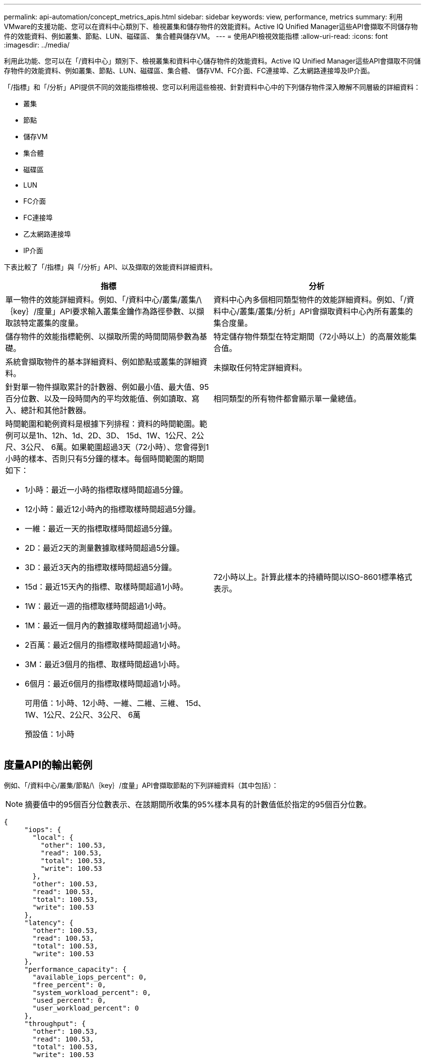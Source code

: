 ---
permalink: api-automation/concept_metrics_apis.html 
sidebar: sidebar 
keywords: view, performance, metrics 
summary: 利用VMware的支援功能、您可以在資料中心類別下、檢視叢集和儲存物件的效能資料。Active IQ Unified Manager這些API會擷取不同儲存物件的效能資料、例如叢集、節點、LUN、磁碟區、 集合體與儲存VM。 
---
= 使用API檢視效能指標
:allow-uri-read: 
:icons: font
:imagesdir: ../media/


[role="lead"]
利用此功能、您可以在「/資料中心」類別下、檢視叢集和資料中心儲存物件的效能資料。Active IQ Unified Manager這些API會擷取不同儲存物件的效能資料、例如叢集、節點、LUN、磁碟區、集合體、 儲存VM、FC介面、FC連接埠、乙太網路連接埠及IP介面。

「/指標」和「/分析」API提供不同的效能指標檢視、您可以利用這些檢視、針對資料中心中的下列儲存物件深入瞭解不同層級的詳細資料：

* 叢集
* 節點
* 儲存VM
* 集合體
* 磁碟區
* LUN
* FC介面
* FC連接埠
* 乙太網路連接埠
* IP介面


下表比較了「/指標」與「/分析」API、以及擷取的效能資料詳細資料。

[cols="2*"]
|===
| 指標 | 分析 


 a| 
單一物件的效能詳細資料。例如、「/資料中心/叢集/叢集/\｛key｝/度量」API要求輸入叢集金鑰作為路徑參數、以擷取該特定叢集的度量。
 a| 
資料中心內多個相同類型物件的效能詳細資料。例如、「/資料中心/叢集/叢集/分析」API會擷取資料中心內所有叢集的集合度量。



 a| 
儲存物件的效能指標範例、以擷取所需的時間間隔參數為基礎。
 a| 
特定儲存物件類型在特定期間（72小時以上）的高層效能集合值。



 a| 
系統會擷取物件的基本詳細資料、例如節點或叢集的詳細資料。
 a| 
未擷取任何特定詳細資料。



 a| 
針對單一物件擷取累計的計數器、例如最小值、最大值、95百分位數、以及一段時間內的平均效能值、例如讀取、寫入、總計和其他計數器。
 a| 
相同類型的所有物件都會顯示單一彙總值。



 a| 
時間範圍和範例資料是根據下列排程：資料的時間範圍。範例可以是1h、12h、1d、2D、3D、 15d、1W、1公尺、2公尺、3公尺、 6萬。如果範圍超過3天（72小時）、您會得到1小時的樣本、否則只有5分鐘的樣本。每個時間範圍的期間如下：

* 1小時：最近一小時的指標取樣時間超過5分鐘。
* 12小時：最近12小時內的指標取樣時間超過5分鐘。
* 一維：最近一天的指標取樣時間超過5分鐘。
* 2D：最近2天的測量數據取樣時間超過5分鐘。
* 3D：最近3天內的指標取樣時間超過5分鐘。
* 15d：最近15天內的指標、取樣時間超過1小時。
* 1W：最近一週的指標取樣時間超過1小時。
* 1M：最近一個月內的數據取樣時間超過1小時。
* 2百萬：最近2個月的指標取樣時間超過1小時。
* 3M：最近3個月的指標、取樣時間超過1小時。
* 6個月：最近6個月的指標取樣時間超過1小時。
+
可用值：1小時、12小時、一維、二維、三維、 15d、1W、1公尺、2公尺、3公尺、 6萬

+
預設值：1小時


 a| 
72小時以上。計算此樣本的持續時間以ISO-8601標準格式表示。

|===


== 度量API的輸出範例

例如、「/資料中心/叢集/節點/\｛key｝/度量」API會擷取節點的下列詳細資料（其中包括）：


NOTE: 摘要值中的95個百分位數表示、在該期間所收集的95%樣本具有的計數值低於指定的95個百分位數。

[listing]
----
{
     "iops": {
       "local": {
         "other": 100.53,
         "read": 100.53,
         "total": 100.53,
         "write": 100.53
       },
       "other": 100.53,
       "read": 100.53,
       "total": 100.53,
       "write": 100.53
     },
     "latency": {
       "other": 100.53,
       "read": 100.53,
       "total": 100.53,
       "write": 100.53
     },
     "performance_capacity": {
       "available_iops_percent": 0,
       "free_percent": 0,
       "system_workload_percent": 0,
       "used_percent": 0,
       "user_workload_percent": 0
     },
     "throughput": {
       "other": 100.53,
       "read": 100.53,
       "total": 100.53,
       "write": 100.53
     },
     "timestamp": "2018-01-01T12:00:00-04:00",
     "utilization_percent": 0
   }
 ],
 "start_time": "2018-01-01T12:00:00-04:00",
 "summary": {
   "iops": {
     "local_iops": {
       "other": {
         "95th_percentile": 28,
         "avg": 28,
         "max": 28,
         "min": 5
       },
       "read": {
         "95th_percentile": 28,
         "avg": 28,
         "max": 28,
         "min": 5
       },
       "total": {
         "95th_percentile": 28,
         "avg": 28,
         "max": 28,
         "min": 5
       },
       "write": {
         "95th_percentile": 28,
         "avg": 28,
         "max": 28,
         "min": 5
       }
     },
----


== 分析API的輸出範例

例如、「/資料中心/叢集/節點/分析」API會擷取所有節點的下列值（包括其他值）：

[listing]
----
{     "iops": 1.7471,
     "latency": 60.0933,
     "throughput": 5548.4678,
     "utilization_percent": 4.8569,
     "period": 72,
     "performance_capacity": {
       "used_percent": 5.475,
       "available_iops_percent": 168350
     },
     "node": {
       "key": "37387241-8b57-11e9-8974-00a098e0219a:type=cluster_node,uuid=95f94e8d-8b4e-11e9-8974-00a098e0219a",
       "uuid": "95f94e8d-8b4e-11e9-8974-00a098e0219a",
       "name": "ocum-infinity-01",
       "_links": {
         "self": {
           "href": "/api/datacenter/cluster/nodes/37387241-8b57-11e9-8974-00a098e0219a:type=cluster_node,uuid=95f94e8d-8b4e-11e9-8974-00a098e0219a"
         }
       }
     },
     "cluster": {
       "key": "37387241-8b57-11e9-8974-00a098e0219a:type=cluster,uuid=37387241-8b57-11e9-8974-00a098e0219a",
       "uuid": "37387241-8b57-11e9-8974-00a098e0219a",
       "name": "ocum-infinity",
       "_links": {
         "self": {
           "href": "/api/datacenter/cluster/clusters/37387241-8b57-11e9-8974-00a098e0219a:type=cluster,uuid=37387241-8b57-11e9-8974-00a098e0219a"
         },
     "_links": {
       "self": {
         "href": "/api/datacenter/cluster/nodes/analytics"
       }
     }
   },
----


== 可用API清單

下表詳細說明了「/指標」和「/分析」API。

[NOTE]
====
這些API傳回的IOPS和效能指標是兩倍值、例如「10053」。不支援使用管路（|）和萬用字元（*）來篩選這些浮點值。

====
[cols="3*"]
|===
| HTTP Verb | 路徑 | 說明 


 a| 
《 Get 》（取得）
 a| 
「/資料中心/叢集/叢集/\｛key｝/指標」
 a| 
擷取叢集金鑰輸入參數所指定叢集的效能資料（範例和摘要）。傳回叢集金鑰和UUID、時間範圍、IOPS、處理量及取樣數目等資訊。



 a| 
《 Get 》（取得）
 a| 
資料中心/叢集/叢集/分析
 a| 
擷取資料中心內所有叢集的高層級效能指標。您可以根據所需的條件篩選結果。會傳回彙總IOPS、處理量及收集期間（以小時為單位）等值。



 a| 
《 Get 》（取得）
 a| 
「/資料中心/叢集/節點/\｛key｝/指標」
 a| 
擷取節點金鑰輸入參數所指定節點的效能資料（範例和摘要）。傳回的資訊包括節點UUID、時間範圍、IOPS摘要、處理量、延遲和效能、所收集的樣本數、以及使用百分比。



 a| 
《 Get 》（取得）
 a| 
資料中心/叢集/節點/分析
 a| 
擷取資料中心中所有節點的高層效能度量。您可以根據所需的條件篩選結果。會傳回節點和叢集金鑰等資訊、以及彙總IOPS、處理量和收集期間（以小時為單位）等值。



 a| 
《 Get 》（取得）
 a| 
「/資料中心/儲存/集合體/\｛key｝/指標」
 a| 
擷取Aggregate金鑰輸入參數所指定之Aggregate的效能資料（範例和摘要）。傳回的資訊包括時間範圍、IOPS摘要、延遲、處理量和效能容量、每個計數器所收集的樣本數、以及使用的百分比。



 a| 
《 Get 》（取得）
 a| 
資料中心/儲存/集合體/分析
 a| 
擷取資料中心中所有集合體的高層效能指標。您可以根據所需的條件篩選結果。會傳回諸如Aggregate和叢集金鑰等資訊、以及彙總IOPS、處理量和收集期間（以小時為單位）等值。



 a| 
《 Get 》（取得）
 a| 
「/資料中心/儲存設備/LUNs/\｛key｝/指標」

「/資料中心/儲存設備/磁碟區/\｛key｝/指標」
 a| 
擷取LUN或LUN或Volume金鑰輸入參數所指定之檔案共用區（Volume）的效能資料（範例和摘要）。資訊、例如讀取、寫入和IOPS總計、延遲和處理量的最小、最大和平均摘要、 並傳回每個計數器所收集的樣本數。



 a| 
《 Get 》（取得）
 a| 
資料中心/儲存設備/LUN/分析功能

資料中心/儲存/磁碟區/分析
 a| 
擷取資料中心內所有LUN或磁碟區的高層效能度量。您可以根據所需的條件篩選結果。系統會傳回儲存VM和叢集金鑰等資訊、以及彙總IOPS、處理量和收集期間（以小時為單位）等值。



 a| 
《 Get 》（取得）
 a| 
資料中心/ SVM/svms/{key}/dataces'
 a| 
擷取儲存VM金鑰輸入參數所指定之儲存VM的效能資料（範例和摘要）。根據每個支援的傳輸協定（例如「nvmf、FCP、iSCSI」和「NFS」）、處理量、 延遲、以及所收集的樣本數量會傳回。



 a| 
《 Get 》（取得）
 a| 
「/資料中心/ SVM/svms/Analytics」
 a| 
擷取資料中心內所有儲存VM的高階效能指標。您可以根據所需的條件篩選結果。系統會傳回儲存VM UUID、彙總IOPS、延遲、處理量及收集期間（以小時為單位）等資訊。



 a| 
《 Get 》（取得）
 a| 
「/資料中心/網路/乙太網路/連接埠/｛key｝/指標」
 a| 
擷取連接埠金鑰輸入參數所指定之特定乙太網路連接埠的效能度量。當從支援範圍提供時間間隔（時間範圍）時、API會傳回累計的計數器、例如期間內的最小、最大和平均效能值。



 a| 
《 Get 》（取得）
 a| 
資料中心/網路/乙太網路/連接埠/分析
 a| 
擷取資料中心環境中所有乙太網路連接埠的高效能度量。傳回叢集和節點金鑰及UUID、處理量、收集期間及連接埠使用率百分比等資訊。您可以根據可用的參數（例如連接埠金鑰、使用率百分比、叢集和節點名稱及UUID等）來篩選結果。



 a| 
《 Get 》（取得）
 a| 
「/資料中心/網路/光纖通道/介面/｛key｝/指標」
 a| 
擷取介面金鑰輸入參數所指定之特定網路FC介面的效能度量。當從支援範圍提供時間間隔（時間範圍）時、API會傳回累計的計數器、例如期間內的最小、最大和平均效能值。



 a| 
《 Get 》（取得）
 a| 
資料中心/網路/光纖通道/介面/分析
 a| 
擷取資料中心環境中所有乙太網路連接埠的高效能度量。傳回叢集和FC介面金鑰及UUID、處理量、IOPS、延遲和儲存VM等資訊。您可以根據可用的參數來篩選結果、例如叢集和FC介面名稱與UUID、儲存VM、處理量等。



 a| 
《 Get 》（取得）
 a| 
「/資料中心/網路/光纖通道/連接埠/｛key｝/指標」
 a| 
擷取連接埠金鑰輸入參數所指定之特定FC連接埠的效能度量。當從支援範圍提供時間間隔（時間範圍）時、API會傳回累計的計數器、例如期間內的最小、最大和平均效能值。



 a| 
《 Get 》（取得）
 a| 
資料中心/網路/光纖通道/連接埠/分析功能
 a| 
擷取資料中心環境中所有FC連接埠的高層效能指標。傳回叢集和節點金鑰及UUID、處理量、收集期間及連接埠使用率百分比等資訊。您可以根據可用的參數（例如連接埠金鑰、使用率百分比、叢集和節點名稱及UUID等）來篩選結果。



 a| 
《 Get 》（取得）
 a| 
「/資料中心/網路/IP/介面/｛key｝/指標」
 a| 
擷取介面金鑰輸入參數所指定之網路IP介面的效能度量。當從支援範圍提供時間間隔（時間範圍）時、API會傳回資訊、例如取樣數量、累計計數器、處理量、以及接收和傳輸的封包數。



 a| 
《 Get 》（取得）
 a| 
資料中心/網路/IP/介面/分析
 a| 
擷取資料中心環境中所有網路IP介面的高層效能度量。傳回叢集與IP介面金鑰及UUID、處理量、IOPS及延遲等資訊。您可以根據可用的參數來篩選結果、例如叢集和IP介面名稱及UUID、IOPS、延遲、處理量等。

|===